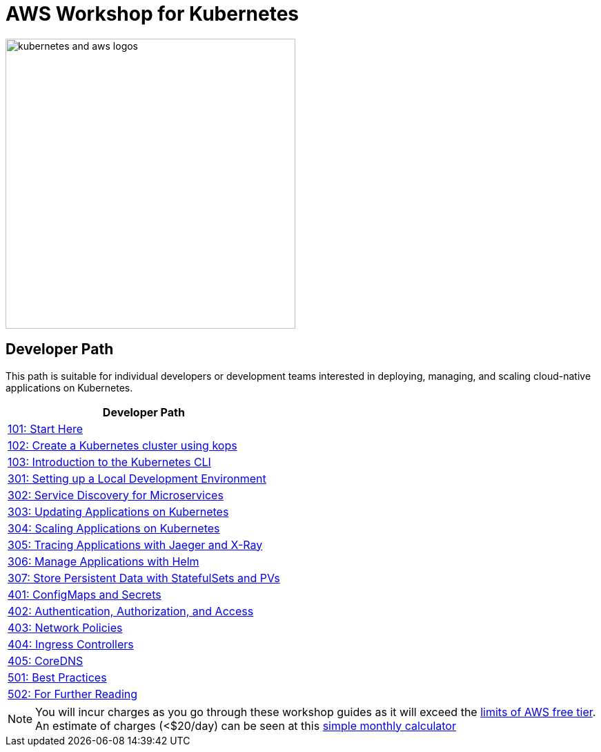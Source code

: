 = AWS Workshop for Kubernetes

image:resources/images/kubernetes-aws-smile.png[alt="kubernetes and aws logos", align="left",width=420]

== Developer Path

This path is suitable for individual developers or development teams interested in deploying, managing, and scaling cloud-native applications on Kubernetes.

[cols="1*^",grid="cols",options="header"]
|=====
|anchor:dev[Developer Path]Developer Path
|link:01-path-basics/101-start-here[101: Start Here]
|link:01-path-basics/102-your-first-cluster[102: Create a Kubernetes cluster using kops]
|link:01-path-basics/103-kubernetes-concepts[103: Introduction to the Kubernetes CLI]
|link:03-path-application-development/301-local-development[301: Setting up a Local Development Environment]
|link:03-path-application-development/302-app-discovery[302: Service Discovery for Microservices]
|link:03-path-application-development/303-app-update[303: Updating Applications on Kubernetes]
|link:03-path-application-development/304-app-scaling[304: Scaling Applications on Kubernetes]
|link:03-path-application-development/305-app-tracing-with-jaeger-and-x-ray[305: Tracing Applications with Jaeger and X-Ray]
|link:03-path-application-development/306-app-management-with-helm[306: Manage Applications with Helm]
|link:03-path-application-development/307-statefulsets-and-pvs[307: Store Persistent Data with StatefulSets and PVs]
|link:04-path-security-and-networking/401-configmaps-and-secrets[401: ConfigMaps and Secrets]
|link:04-path-security-and-networking/402-authentication-and-authorization[402: Authentication, Authorization, and Access]
|link:04-path-security-and-networking/403-network-policies[403: Network Policies]
|link:04-path-security-and-networking/404-ingress-controllers[404: Ingress Controllers]
|link:04-path-security-and-networking/405-coredns[405: CoreDNS]
|link:05-path-next-steps/501-k8s-best-practices[501: Best Practices]
|link:05-path-next-steps/502-for-further-reading[502: For Further Reading]
|=====

NOTE: You will incur charges as you go through these workshop guides as it will exceed the link:http://docs.aws.amazon.com/awsaccountbilling/latest/aboutv2/free-tier-limits.html[limits of AWS free tier]. An estimate of charges (<$20/day) can be seen at this link:https://calculator.s3.amazonaws.com/index.html#r=FRA&s=EC2&key=calc-E6DBD6F1-C45D-4827-93F8-D9B18C5994B0[simple monthly calculator]